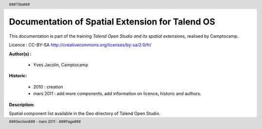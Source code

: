 =====================================================
Documentation of Spatial Extension for Talend OS
=====================================================

.. header::
    ###Title### |logo|
    
    .. |logo| image:: _static/logo_c2cfull_carre.png
        :width: 50px

.. footer::
    ###Section### - mars 2011 - ###Page###


.. image:: _static/sdi.png
   :align: center
   :height: 100px

This documentation is part of the training *Talend Open Studio and its spatial extensions*, 
realised by Camptocamp.

Licence : CC-BY-SA http://creativecommons.org/licenses/by-sa/2.0/fr/

.. image:: _static/logo_c2c_full_carre.png
   :align: center
   :width: 200px

**Author(s) :**

  * Yves Jacolin, Camptocamp

**Historic:**

  * 2010 : creation
  * mars 2011 : add more components, add information on licence, 
    historic and authors.

**Description:**

Spatial component list available in the Geo directory of Talend Open Studio.
